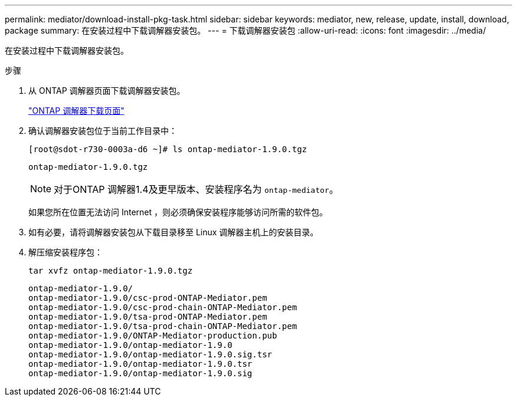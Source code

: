 ---
permalink: mediator/download-install-pkg-task.html 
sidebar: sidebar 
keywords: mediator, new, release, update, install, download, package 
summary: 在安装过程中下载调解器安装包。 
---
= 下载调解器安装包
:allow-uri-read: 
:icons: font
:imagesdir: ../media/


[role="lead"]
在安装过程中下载调解器安装包。

.步骤
. 从 ONTAP 调解器页面下载调解器安装包。
+
https://mysupport.netapp.com/site/products/all/details/ontap-mediator/downloads-tab["ONTAP 调解器下载页面"^]

. 确认调解器安装包位于当前工作目录中：
+
[listing]
----
[root@sdot-r730-0003a-d6 ~]# ls ontap-mediator-1.9.0.tgz
----
+
[listing]
----
ontap-mediator-1.9.0.tgz
----
+

NOTE: 对于ONTAP 调解器1.4及更早版本、安装程序名为 `ontap-mediator`。

+
如果您所在位置无法访问 Internet ，则必须确保安装程序能够访问所需的软件包。

. 如有必要，请将调解器安装包从下载目录移至 Linux 调解器主机上的安装目录。
. 解压缩安装程序包：
+
`tar xvfz ontap-mediator-1.9.0.tgz`

+
[listing]
----
ontap-mediator-1.9.0/
ontap-mediator-1.9.0/csc-prod-ONTAP-Mediator.pem
ontap-mediator-1.9.0/csc-prod-chain-ONTAP-Mediator.pem
ontap-mediator-1.9.0/tsa-prod-ONTAP-Mediator.pem
ontap-mediator-1.9.0/tsa-prod-chain-ONTAP-Mediator.pem
ontap-mediator-1.9.0/ONTAP-Mediator-production.pub
ontap-mediator-1.9.0/ontap-mediator-1.9.0
ontap-mediator-1.9.0/ontap-mediator-1.9.0.sig.tsr
ontap-mediator-1.9.0/ontap-mediator-1.9.0.tsr
ontap-mediator-1.9.0/ontap-mediator-1.9.0.sig
----

